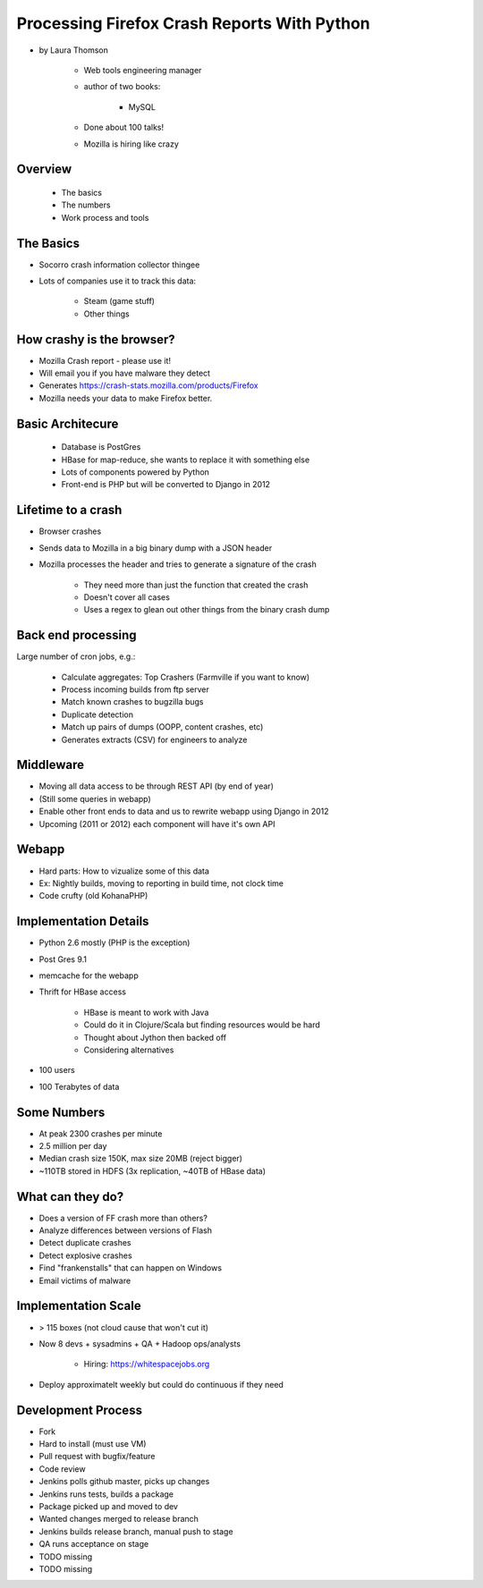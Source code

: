 ================================================
Processing Firefox Crash Reports With Python
================================================

* by Laura Thomson

    * Web tools engineering manager
    * author of two books:
    
        * MySQL
    
    * Done about 100 talks!
    * Mozilla is hiring like crazy

Overview
=========

    * The basics
    * The numbers
    * Work process and tools

The Basics
============

* Socorro crash information collector thingee
* Lots of companies use it to track this data:

    * Steam (game stuff)
    * Other things

How crashy is the browser?
====================================

* Mozilla Crash report - please use it!
* Will email you if you have malware they detect
* Generates https://crash-stats.mozilla.com/products/Firefox
* Mozilla needs your data to make Firefox better.

Basic Architecure
========================

 * Database is PostGres
 * HBase for map-reduce, she wants to replace it with something else
 * Lots of components powered by Python
 * Front-end is PHP but will be converted to Django in 2012
 
Lifetime to a crash
====================================

* Browser crashes
* Sends data to Mozilla in a big binary dump with a JSON header
* Mozilla processes the header and tries to generate a signature of the crash

    * They need more than just the function that created the crash
    * Doesn't cover all cases
    * Uses a regex to glean out other things from the binary crash dump

Back end processing
====================================

Large number of cron jobs, e.g.:

    * Calculate aggregates: Top Crashers (Farmville if you want to know)
    * Process incoming builds from ftp server
    * Match known crashes to bugzilla bugs
    * Duplicate detection
    * Match up pairs of dumps (OOPP, content crashes, etc)
    * Generates extracts (CSV) for engineers to analyze
    
Middleware
====================================

* Moving all data access to be through REST API (by end of year)
* (Still some queries in webapp)
* Enable other front ends to data and us to rewrite webapp using Django in 2012
* Upcoming (2011 or 2012) each component will have it's own API

Webapp
====================================

* Hard parts: How to vizualize some of this data
* Ex: Nightly builds, moving to reporting in build time, not clock time
* Code crufty (old KohanaPHP)

Implementation Details
====================================

* Python 2.6 mostly (PHP is the exception)
* Post Gres 9.1
* memcache for the webapp
* Thrift for HBase access

    * HBase is meant to work with Java
    * Could do it in Clojure/Scala but finding resources would be hard
    * Thought about Jython then backed off
    * Considering alternatives
* 100 users
* 100 Terabytes of data

Some Numbers
=============

* At peak 2300 crashes per minute
* 2.5 million per day
* Median crash size 150K, max size 20MB (reject bigger)
* ~110TB stored in HDFS (3x replication, ~40TB of HBase data)

What can they do?
==================

* Does a version of FF crash more than others?
* Analyze differences between versions of Flash
* Detect duplicate crashes
* Detect explosive crashes
* Find "frankenstalls" that can happen on Windows
* Email victims of malware

Implementation Scale
====================================

* > 115 boxes (not cloud cause that won't cut it)
* Now 8 devs + sysadmins + QA + Hadoop ops/analysts

    * Hiring: https://whitespacejobs.org

* Deploy approximatelt weekly but could do continuous if they need

Development Process
====================

* Fork
* Hard to install (must use VM)
* Pull request with bugfix/feature
* Code review
* Jenkins polls github master, picks up changes
* Jenkins runs tests, builds a package
* Package picked up and moved to dev
* Wanted changes merged to release branch
* Jenkins builds release branch, manual push to stage
* QA runs acceptance on stage
* TODO missing
* TODO missing
